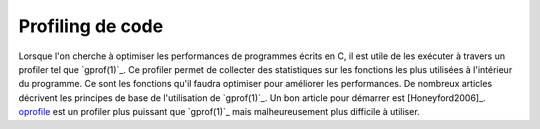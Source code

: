 .. -*- coding: utf-8 -*-
.. Copyright |copy| 2012 by `Olivier Bonaventure <http://inl.info.ucl.ac.be/obo>`_, Christoph Paasch et Grégory Detal
.. Ce fichier est distribué sous une licence `creative commons <http://creativecommons.org/licenses/by-sa/3.0/>`_

.. _gprof:

Profiling de code
-----------------


Lorsque l'on cherche à optimiser les performances de programmes écrits en C, il est utile de les exécuter à travers un profiler tel que `gprof(1)`_. Ce profiler permet de collecter des statistiques sur les fonctions les plus utilisées à l'intérieur du programme. Ce sont les fonctions qu'il faudra optimiser pour améliorer les performances. De nombreux articles décrivent les principes de base de l'utilisation de `gprof(1)`_. Un bon article pour démarrer est [Honeyford2006]_. `oprofile <http://oprofile.sourceforge.net/>`_ est un profiler plus puissant que `gprof(1)`_ mais malheureusement plus difficile à utiliser. 
